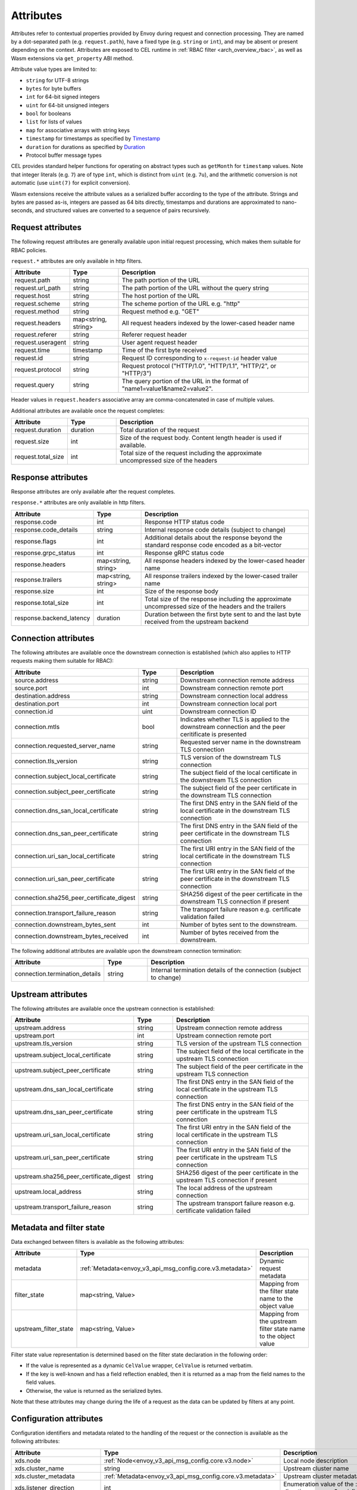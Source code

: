 .. _arch_overview_attributes:

Attributes
==========

Attributes refer to contextual properties provided by Envoy during request and
connection processing. They are named by a dot-separated path (e.g.
``request.path``), have a fixed type (e.g. ``string`` or ``int``), and may be
absent or present depending on the context. Attributes are exposed to CEL
runtime in :ref:`RBAC filter <arch_overview_rbac>`, as well as Wasm extensions
via ``get_property`` ABI method.

Attribute value types are limited to:

* ``string`` for UTF-8 strings
* ``bytes`` for byte buffers
* ``int`` for 64-bit signed integers
* ``uint`` for 64-bit unsigned integers
* ``bool`` for booleans
* ``list`` for lists of values
* ``map`` for associative arrays with string keys
* ``timestamp`` for timestamps as specified by `Timestamp <https://developers.google.com/protocol-buffers/docs/reference/google.protobuf#timestamp>`_
* ``duration`` for durations as specified by `Duration <https://developers.google.com/protocol-buffers/docs/reference/google.protobuf#duration>`_
* Protocol buffer message types

CEL provides standard helper functions for operating on abstract types such as
``getMonth`` for ``timestamp`` values. Note that integer literals (e.g. ``7``) are of
type ``int``, which is distinct from ``uint`` (e.g. ``7u``), and the arithmetic
conversion is not automatic (use ``uint(7)`` for explicit conversion).

Wasm extensions receive the attribute values as a serialized buffer according
to the type of the attribute. Strings and bytes are passed as-is, integers are
passed as 64 bits directly, timestamps and durations are approximated to
nano-seconds, and structured values are converted to a sequence of pairs
recursively.

.. _arch_overview_request_attributes:

Request attributes
------------------

The following request attributes are generally available upon initial request
processing, which makes them suitable for RBAC policies.

``request.*`` attributes are only available in http filters.

.. csv-table::
   :header: Attribute, Type, Description
   :escape: '
   :widths: 1, 1, 4

   request.path, string, The path portion of the URL
   request.url_path, string, The path portion of the URL without the query string
   request.host, string, The host portion of the URL
   request.scheme, string, The scheme portion of the URL e.g. "http"
   request.method, string, Request method e.g. "GET"
   request.headers, "map<string, string>", All request headers indexed by the lower-cased header name
   request.referer, string, Referer request header
   request.useragent, string, User agent request header
   request.time, timestamp, Time of the first byte received
   request.id, string, Request ID corresponding to ``x-request-id`` header value
   request.protocol, string, "Request protocol ('"HTTP/1.0'", '"HTTP/1.1'", '"HTTP/2'", or '"HTTP/3'")"
   request.query, string, The query portion of the URL in the format of "name1=value1&name2=value2".

Header values in ``request.headers`` associative array are comma-concatenated in case of multiple values.

Additional attributes are available once the request completes:

.. csv-table::
   :header: Attribute, Type, Description
   :widths: 1, 1, 4

   request.duration, duration, Total duration of the request
   request.size, int, Size of the request body. Content length header is used if available.
   request.total_size, int, Total size of the request including the approximate uncompressed size of the headers

Response attributes
-------------------

Response attributes are only available after the request completes.

``response.*`` attributes are only available in http filters.

.. csv-table::
   :header: Attribute, Type, Description
   :widths: 1, 1, 4

   response.code, int, Response HTTP status code
   response.code_details, string, Internal response code details (subject to change)
   response.flags, int, Additional details about the response beyond the standard response code encoded as a bit-vector
   response.grpc_status, int, Response gRPC status code
   response.headers, "map<string, string>", All response headers indexed by the lower-cased header name
   response.trailers, "map<string, string>", All response trailers indexed by the lower-cased trailer name
   response.size, int, Size of the response body
   response.total_size, int, Total size of the response including the approximate uncompressed size of the headers and the trailers
   response.backend_latency, duration, Duration between the first byte sent to and the last byte received from the upstream backend

Connection attributes
---------------------

The following attributes are available once the downstream connection is
established (which also applies to HTTP requests making them suitable for
RBAC):

.. csv-table::
   :header: Attribute, Type, Description
   :widths: 1, 1, 4

   source.address, string, Downstream connection remote address
   source.port, int, Downstream connection remote port
   destination.address, string, Downstream connection local address
   destination.port, int, Downstream connection local port
   connection.id, uint, Downstream connection ID
   connection.mtls, bool, Indicates whether TLS is applied to the downstream connection and the peer ceritificate is presented
   connection.requested_server_name, string, Requested server name in the downstream TLS connection
   connection.tls_version, string, TLS version of the downstream TLS connection
   connection.subject_local_certificate, string, The subject field of the local certificate in the downstream TLS connection
   connection.subject_peer_certificate, string, The subject field of the peer certificate in the downstream TLS connection
   connection.dns_san_local_certificate, string, The first DNS entry in the SAN field of the local certificate in the downstream TLS connection
   connection.dns_san_peer_certificate, string, The first DNS entry in the SAN field of the peer certificate in the downstream TLS connection
   connection.uri_san_local_certificate, string, The first URI entry in the SAN field of the local certificate in the downstream TLS connection
   connection.uri_san_peer_certificate, string, The first URI entry in the SAN field of the peer certificate in the downstream TLS connection
   connection.sha256_peer_certificate_digest, string, SHA256 digest of the peer certificate in the downstream TLS connection if present
   connection.transport_failure_reason, string, The transport failure reason e.g. certificate validation failed
   connection.downstream_bytes_sent, int, Number of bytes sent to the downstream.
   connection.downstream_bytes_received, int, Number of bytes received from the downstream.

The following additional attributes are available upon the downstream connection termination:

.. csv-table::
   :header: Attribute, Type, Description
   :widths: 1, 1, 4

   connection.termination_details, string, Internal termination details of the connection (subject to change)

Upstream attributes
-------------------

The following attributes are available once the upstream connection is established:

.. csv-table::
   :header: Attribute, Type, Description
   :widths: 1, 1, 4

   upstream.address, string, Upstream connection remote address
   upstream.port, int, Upstream connection remote port
   upstream.tls_version, string, TLS version of the upstream TLS connection
   upstream.subject_local_certificate, string, The subject field of the local certificate in the upstream TLS connection
   upstream.subject_peer_certificate, string, The subject field of the peer certificate in the upstream TLS connection
   upstream.dns_san_local_certificate, string, The first DNS entry in the SAN field of the local certificate in the upstream TLS connection
   upstream.dns_san_peer_certificate, string, The first DNS entry in the SAN field of the peer certificate in the upstream TLS connection
   upstream.uri_san_local_certificate, string, The first URI entry in the SAN field of the local certificate in the upstream TLS connection
   upstream.uri_san_peer_certificate, string, The first URI entry in the SAN field of the peer certificate in the upstream TLS connection
   upstream.sha256_peer_certificate_digest, string, SHA256 digest of the peer certificate in the upstream TLS connection if present
   upstream.local_address, string, The local address of the upstream connection
   upstream.transport_failure_reason, string, The upstream transport failure reason e.g. certificate validation failed

Metadata and filter state
-------------------------

Data exchanged between filters is available as the following attributes:

.. csv-table::
   :header: Attribute, Type, Description
   :widths: 1, 1, 4

   metadata, :ref:`Metadata<envoy_v3_api_msg_config.core.v3.metadata>`, Dynamic request metadata
   filter_state, "map<string, Value>", Mapping from the filter state name to the object value
   upstream_filter_state, "map<string, Value>", Mapping from the upstream filter state name to the object value

Filter state value representation is determined based on the filter state
declaration in the following order:

* If the value is represented as a dynamic ``CelValue`` wrapper, ``CelValue``
  is returned verbatim.
* If the key is well-known and has a field reflection enabled, then it is
  returned as a map from the field names to the field values.
* Otherwise, the value is returned as the serialized bytes.

Note that these attributes may change during the life of a request as the data can be
updated by filters at any point.

Configuration attributes
----------------------------

Configuration identifiers and metadata related to the handling of the request or the connection is available as the
following attributes:

.. csv-table::
   :header: Attribute, Type, Description
   :widths: 1, 1, 4

   xds.node, :ref:`Node<envoy_v3_api_msg_config.core.v3.node>`, Local node description
   xds.cluster_name, string, Upstream cluster name
   xds.cluster_metadata, :ref:`Metadata<envoy_v3_api_msg_config.core.v3.metadata>`, Upstream cluster metadata
   xds.listener_direction, int, Enumeration value of the :ref:`listener traffic direction<envoy_v3_api_field_config.listener.v3.Listener.traffic_direction>`
   xds.listener_metadata, :ref:`Metadata<envoy_v3_api_msg_config.core.v3.metadata>`, Listener metadata
   xds.route_name, string, Route name
   xds.route_metadata, :ref:`Metadata<envoy_v3_api_msg_config.core.v3.metadata>`, Route metadata
   xds.upstream_host_metadata, :ref:`Metadata<envoy_v3_api_msg_config.core.v3.metadata>`, Upstream host metadata
   xds.filter_chain_name, string, Listener filter chain name


Wasm attributes
---------------

In addition to all above, the following extra attributes are available to Wasm extensions:

.. csv-table::
   :header: Attribute, Type, Description
   :widths: 1, 1, 4

   plugin_name, string, Plugin name
   plugin_root_id, string, Plugin root ID
   plugin_vm_id, string, Plugin VM ID
   node, :ref:`Node<envoy_v3_api_msg_config.core.v3.node>`, Local node description. DEPRECATED: please use `xds` attributes.
   cluster_name, string, Upstream cluster name. DEPRECATED: please use `xds` attributes.
   cluster_metadata, :ref:`Metadata<envoy_v3_api_msg_config.core.v3.metadata>`, Upstream cluster metadata. DEPRECATED: please use `xds` attributes.
   listener_direction, int, Enumeration value of the :ref:`listener traffic direction<envoy_v3_api_field_config.listener.v3.Listener.traffic_direction>`. DEPRECATED: please use `xds` attributes.
   listener_metadata, :ref:`Metadata<envoy_v3_api_msg_config.core.v3.metadata>`, Listener metadata. DEPRECATED: please use `xds` attributes.
   route_name, string, Route name. DEPRECATED: please use `xds` attributes.
   route_metadata, :ref:`Metadata<envoy_v3_api_msg_config.core.v3.metadata>`, Route metadata. DEPRECATED: please use `xds` attributes.
   upstream_host_metadata, :ref:`Metadata<envoy_v3_api_msg_config.core.v3.metadata>`, Upstream host metadata. DEPRECATED: please use `xds` attributes.

Path expressions
----------------

Path expressions allow access to inner fields in structured attributes via a
sequence of field names, map, and list indexes following an attribute name. For
example, ``get_property({"node", "id"})`` in Wasm ABI extracts the value of ``id``
field in ``node`` message attribute, while ``get_property({"request", "headers",
"my-header"})`` refers to the comma-concatenated value of a particular request
header.
